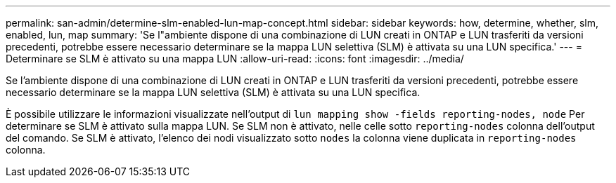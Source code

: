 ---
permalink: san-admin/determine-slm-enabled-lun-map-concept.html 
sidebar: sidebar 
keywords: how, determine, whether, slm, enabled, lun, map 
summary: 'Se l"ambiente dispone di una combinazione di LUN creati in ONTAP e LUN trasferiti da versioni precedenti, potrebbe essere necessario determinare se la mappa LUN selettiva (SLM) è attivata su una LUN specifica.' 
---
= Determinare se SLM è attivato su una mappa LUN
:allow-uri-read: 
:icons: font
:imagesdir: ../media/


[role="lead"]
Se l'ambiente dispone di una combinazione di LUN creati in ONTAP e LUN trasferiti da versioni precedenti, potrebbe essere necessario determinare se la mappa LUN selettiva (SLM) è attivata su una LUN specifica.

È possibile utilizzare le informazioni visualizzate nell'output di `lun mapping show -fields reporting-nodes, node` Per determinare se SLM è attivato sulla mappa LUN. Se SLM non è attivato, nelle celle sotto `reporting-nodes` colonna dell'output del comando. Se SLM è attivato, l'elenco dei nodi visualizzato sotto `nodes` la colonna viene duplicata in `reporting-nodes` colonna.
